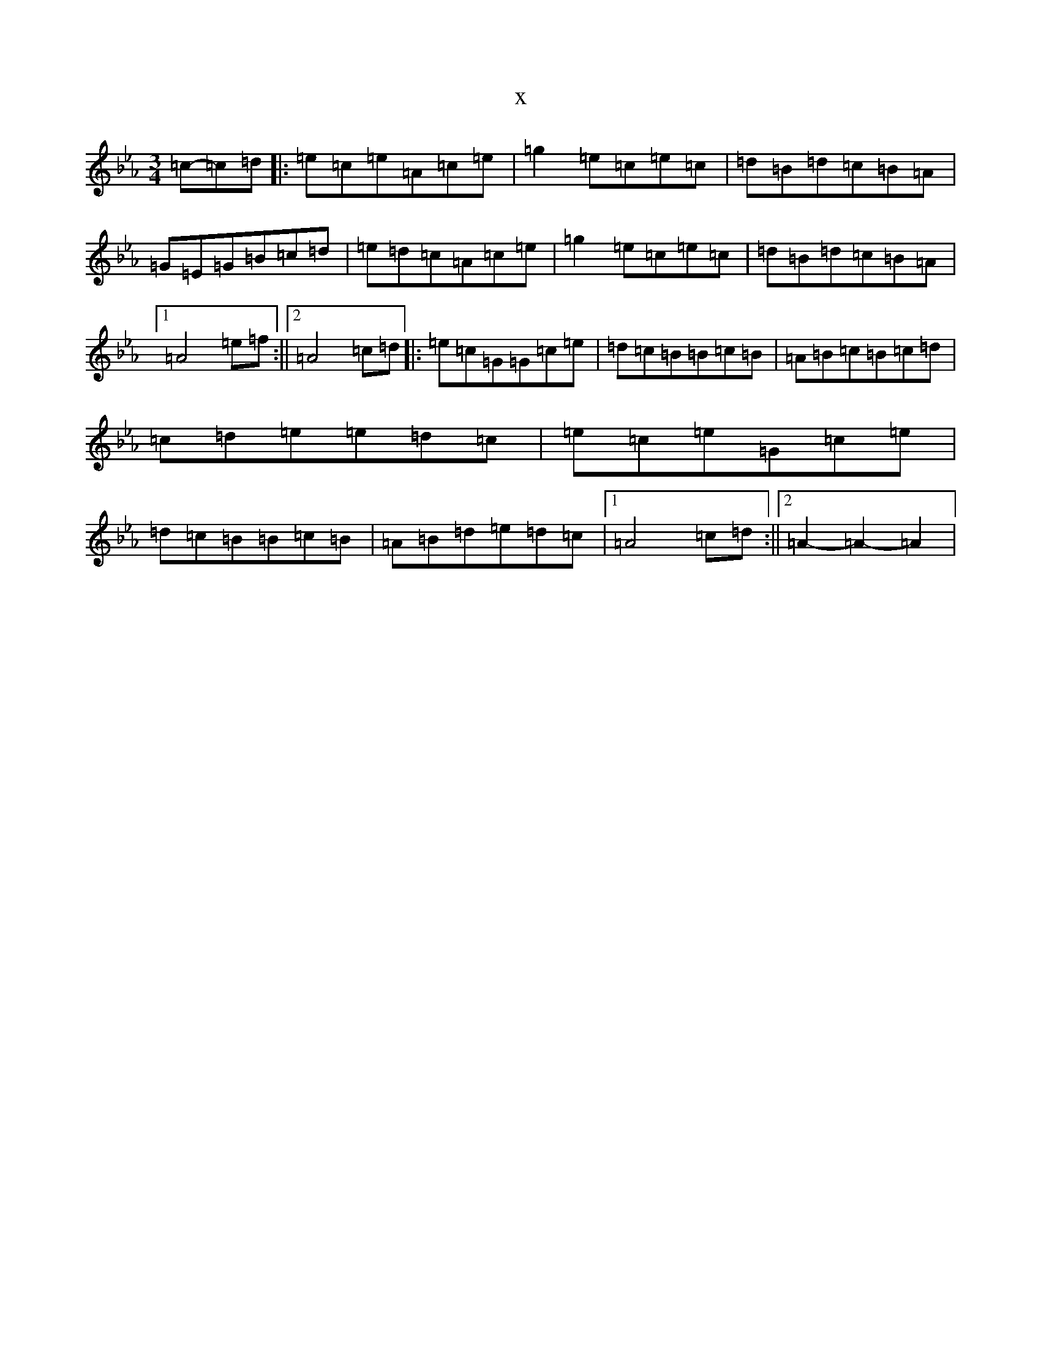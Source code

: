 X:20541
T:x
L:1/8
M:3/4
K: C minor
=c-=c=d|:=e=c=e=A=c=e|=g2=e=c=e=c|=d=B=d=c=B=A|=G=E=G=B=c=d|=e=d=c=A=c=e|=g2=e=c=e=c|=d=B=d=c=B=A|1=A4=e=f:||2=A4=c=d|:=e=c=G=G=c=e|=d=c=B=B=c=B|=A=B=c=B=c=d|=c=d=e=e=d=c|=e=c=e=G=c=e|=d=c=B=B=c=B|=A=B=d=e=d=c|1=A4=c=d:||2=A2-=A2-=A2|